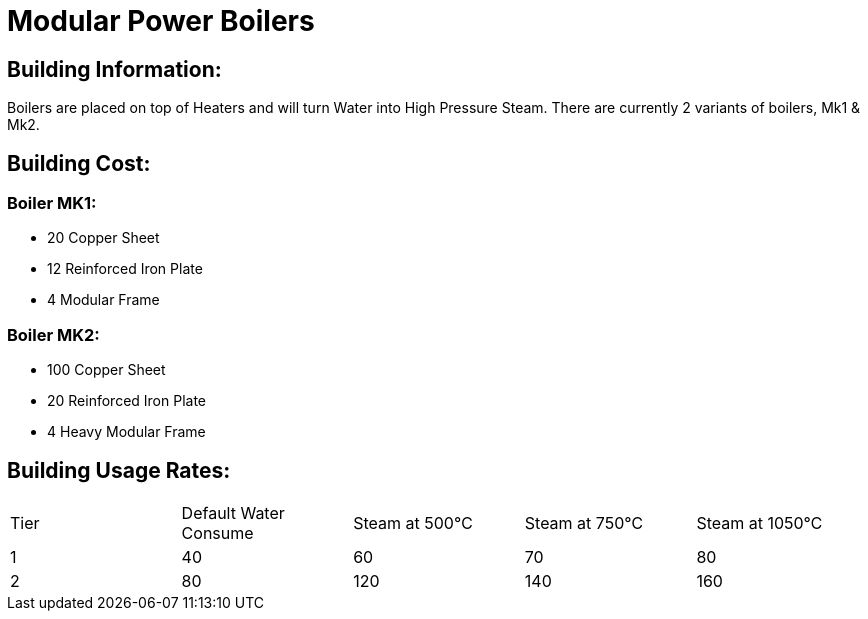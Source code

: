 = Modular Power Boilers

## Building Information:
Boilers are placed on top of Heaters and will turn Water into High Pressure Steam. There are currently 2 variants of boilers, Mk1 & Mk2.

## Building Cost:

### Boiler MK1: 
* 20 Copper Sheet
* 12 Reinforced Iron Plate
* 4  Modular Frame

### Boiler MK2:
* 100 Copper Sheet
* 20  Reinforced Iron Plate
* 4   Heavy Modular Frame


## Building Usage Rates:

|===
| Tier|Default Water Consume|Steam at 500℃|Steam at 750℃|Steam at 1050℃
| 1|40|60|70|80
| 2|80|120|140|160
|===
